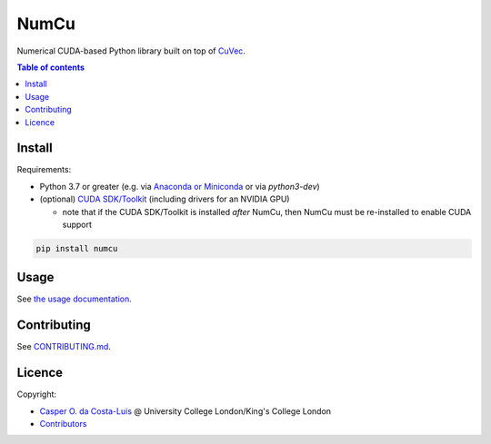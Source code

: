 NumCu
=====

Numerical CUDA-based Python library built on top of `CuVec <https://github.com/AMYPAD/CuVec>`_.

|Version| |Downloads| |Py-Versions| |DOI| |Licence| |Tests| |Coverage|

.. contents:: Table of contents
   :backlinks: top
   :local:

Install
~~~~~~~

Requirements:

- Python 3.7 or greater (e.g. via `Anaconda or Miniconda <https://docs.conda.io/projects/conda/en/latest/user-guide/install/download.html#anaconda-or-miniconda>`_ or via `python3-dev`)
- (optional) `CUDA SDK/Toolkit <https://developer.nvidia.com/cuda-downloads>`_ (including drivers for an NVIDIA GPU)

  * note that if the CUDA SDK/Toolkit is installed *after* NumCu, then NumCu must be re-installed to enable CUDA support

.. code:: sh

    pip install numcu

Usage
~~~~~

See `the usage documentation <https://amypad.github.io/NumCu/#usage>`_.

Contributing
~~~~~~~~~~~~

See `CONTRIBUTING.md <https://github.com/AMYPAD/NumCu/blob/main/CONTRIBUTING.md>`_.

Licence
~~~~~~~

|Licence| |DOI|

Copyright:

- `Casper O. da Costa-Luis <https://github.com/casperdcl>`__ @ University College London/King's College London
- `Contributors <https://github.com/AMYPAD/numcu/graphs/contributors>`__

.. |DOI| image:: https://zenodo.org/badge/DOI/10.5281/zenodo.7013340.svg
   :target: https://doi.org/10.5281/zenodo.7013340
.. |Licence| image:: https://img.shields.io/pypi/l/numcu.svg?label=licence
   :target: https://github.com/AMYPAD/NumCu/blob/main/LICENCE
.. |Tests| image:: https://img.shields.io/github/actions/workflow/status/AMYPAD/NumCu/test.yml?branch=main&logo=GitHub
   :target: https://github.com/AMYPAD/NumCu/actions
.. |Downloads| image:: https://img.shields.io/pypi/dm/numcu.svg?logo=pypi&logoColor=white&label=PyPI%20downloads
   :target: https://pypi.org/project/numcu
.. |Coverage| image:: https://codecov.io/gh/AMYPAD/NumCu/branch/main/graph/badge.svg
   :target: https://codecov.io/gh/AMYPAD/NumCu
.. |Version| image:: https://img.shields.io/pypi/v/numcu.svg?logo=python&logoColor=white
   :target: https://github.com/AMYPAD/NumCu/releases
.. |Py-Versions| image:: https://img.shields.io/pypi/pyversions/numcu.svg?logo=python&logoColor=white
   :target: https://pypi.org/project/numcu
